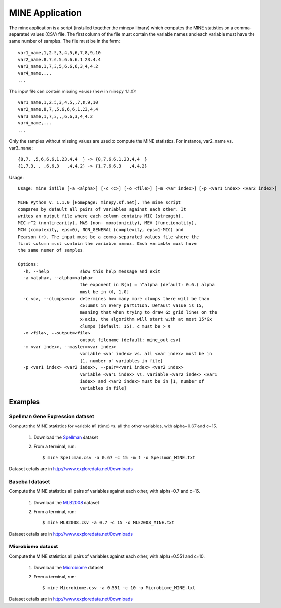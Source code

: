 MINE Application
================

The mine application is a script (installed together the minepy library) which
computes the MINE statistics on a comma-separated values (CSV) file. The first
column of the file must contain the variable names and each variable must have
the same number of samples. The file must be in the form::

   var1_name,1,2.5,3,4,5,6,7,8,9,10
   var2_name,8,7,6,5,6,6,6,1.23,4,4
   var3_name,1,7,3,5,6,6,6,3,4,4.2
   var4_name,...
   ...

The input file can contain missing values (new in minepy 1.1.0)::

   var1_name,1,2.5,3,4,5,,7,8,9,10
   var2_name,8,7,,5,6,6,6,1.23,4,4
   var3_name,1,7,3,,,6,6,3,4,4.2
   var4_name,...
   ...

Only the samples without missing values are used to compute the MINE statistics.
For instance, var2_name vs. var3_name::

   {8,7, ,5,6,6,6,1.23,4,4  } -> {8,7,6,6,1.23,4,4  }
   {1,7,3, , ,6,6,3   ,4,4.2} -> {1,7,6,6,3   ,4,4.2}

Usage::

    Usage: mine infile [-a <alpha>] [-c <c>] [-o <file>] [-m <var index>] [-p <var1 index> <var2 index>]

    MINE Python v. 1.1.0 [Homepage: minepy.sf.net]. The mine script
    compares by default all pairs of variables against each other. It
    writes an output file where each column contains MIC (strength),
    MIC-r^2 (nonlinearity), MAS (non- monotonicity), MEV (functionality),
    MCN (complexity, eps=0), MCN_GENERAL (complexity, eps=1-MIC) and
    Pearson (r). The input must be a comma-separated values file where the
    first column must contain the variable names. Each variable must have
    the same numer of samples.

    Options:
      -h, --help            show this help message and exit
      -a <alpha>, --alpha=<alpha>
                            the exponent in B(n) = n^alpha (default: 0.6.) alpha
                            must be in (0, 1.0]
      -c <c>, --clumps=<c>  determines how many more clumps there will be than
                            columns in every partition. Default value is 15,
                            meaning that when trying to draw Gx grid lines on the
                            x-axis, the algorithm will start with at most 15*Gx
                            clumps (default: 15). c must be > 0
      -o <file>, --output=<file>
                            output filename (default: mine_out.csv)
      -m <var index>, --master=<var index>
                            variable <var index> vs. all <var index> must be in
                            [1, number of variables in file]
      -p <var1 index> <var2 index>, --pair=<var1 index> <var2 index>
                            variable <var1 index> vs. variable <var2 index> <var1
                            index> and <var2 index> must be in [1, number of
                            variables in file]

Examples
--------

Spellman Gene Expression dataset
^^^^^^^^^^^^^^^^^^^^^^^^^^^^^^^^
Compute the MINE statistics for variable #1 (time) vs. all the other
variables, with alpha=0.67 and c=15.

  1. Download the `Spellman
     <http://sourceforge.net/projects/minepy/files/data/Spellman.csv/download>`_
     dataset

  2. From a terminal, run::

	$ mine Spellman.csv -a 0.67 -c 15 -m 1 -o Spellman_MINE.txt

Dataset details are in http://www.exploredata.net/Downloads

Baseball dataset
^^^^^^^^^^^^^^^^
Compute the MINE statistics all pairs of variables against each other,
with alpha=0.7 and c=15.

  1. Download the `MLB2008
     <http://sourceforge.net/projects/minepy/files/data/MLB2008.csv/download>`_
     dataset

  2. From a terminal, run::

	$ mine MLB2008.csv -a 0.7 -c 15 -o MLB2008_MINE.txt

Dataset details are in http://www.exploredata.net/Downloads

Microbiome dataset
^^^^^^^^^^^^^^^^^^
Compute the MINE statistics all pairs of variables against each other,
with alpha=0.551 and c=10.

  1. Download the `Microbiome
     <http://sourceforge.net/projects/minepy/files/data/Microbiome.csv/download>`_
     dataset

  2. From a terminal, run::

	$ mine Microbiome.csv -a 0.551 -c 10 -o Microbiome_MINE.txt

Dataset details are in http://www.exploredata.net/Downloads
